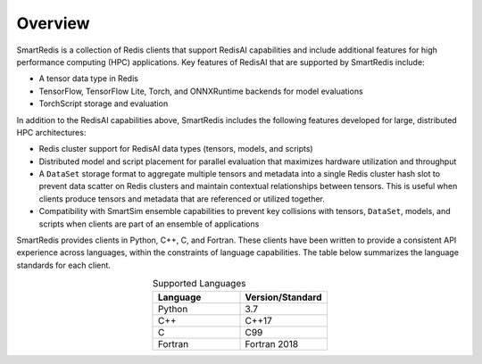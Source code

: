 
********
Overview
********

SmartRedis is a collection of Redis clients that support
RedisAI capabilities and include additional
features for high performance computing (HPC) applications.
Key features of RedisAI that are supported by SmartRedis include:

-   A tensor data type in Redis
-   TensorFlow, TensorFlow Lite, Torch,
    and ONNXRuntime backends for model evaluations
-   TorchScript storage and evaluation

In addition to the RedisAI capabilities above,
SmartRedis includes the following features developed for
large, distributed HPC architectures:

-   Redis cluster support for RedisAI data types (tensors,
    models, and scripts)
-   Distributed model and script placement for parallel
    evaluation that maximizes hardware utilization and throughput
-   A ``DataSet`` storage format to aggregate multiple tensors
    and metadata into a single Redis cluster hash slot
    to prevent data scatter on Redis clusters and
    maintain contextual relationships between tensors.
    This is useful when clients produce tensors and
    metadata that are referenced or utilized together.
-   Compatibility with SmartSim ensemble capabilities to
    prevent key collisions with
    tensors, ``DataSet``, models, and scripts when
    clients are part of an ensemble of applications

SmartRedis provides clients in Python, C++, C, and Fortran.
These clients have been written to provide a
consistent API experience across languages, within
the constraints of language capabilities.  The table
below summarizes the language standards for each client.

.. list-table:: Supported Languages
   :widths: 35 35
   :header-rows: 1
   :align: center

   * - Language
     - Version/Standard
   * - Python
     - 3.7
   * - C++
     - C++17
   * - C
     - C99
   * - Fortran
     - Fortran 2018
